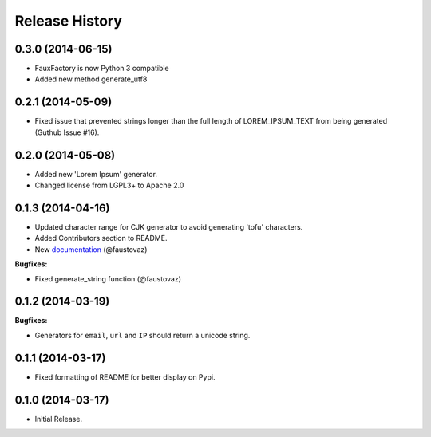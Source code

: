 .. :changelog:

Release History
```````````````

0.3.0 (2014-06-15)
++++++++++++++++++

- FauxFactory is now Python 3 compatible
- Added new method generate_utf8

0.2.1 (2014-05-09)
++++++++++++++++++

- Fixed issue that prevented strings longer than the full length of
  LOREM_IPSUM_TEXT from being generated (Guthub Issue #16).

0.2.0 (2014-05-08)
++++++++++++++++++

- Added new 'Lorem Ipsum' generator.
- Changed license from LGPL3+ to Apache 2.0

0.1.3 (2014-04-16)
++++++++++++++++++

- Updated character range for CJK generator to avoid generating 'tofu'
  characters.
- Added Contributors section to README.
- New `documentation
  <http://fauxfactory.readthedocs.org/en/latest/>`_ (@faustovaz)

**Bugfixes:**

- Fixed generate_string function (@faustovaz)

0.1.2 (2014-03-19)
++++++++++++++++++

**Bugfixes:**

- Generators for ``email``, ``url`` and ``IP`` should return a unicode
  string.

0.1.1 (2014-03-17)
++++++++++++++++++

- Fixed formatting of README for better display on Pypi.

0.1.0 (2014-03-17)
++++++++++++++++++

- Initial Release.
